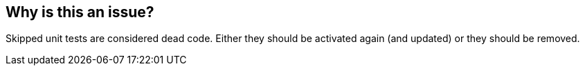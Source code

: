 == Why is this an issue?

Skipped unit tests are considered dead code. Either they should be activated again (and updated) or they should be removed.

